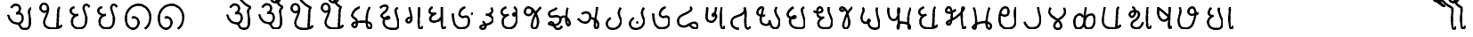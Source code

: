 SplineFontDB: 3.0
FontName: MarathiCursive
FullName: MarathiCursive
FamilyName: MarathiCursive
Weight: Medium
Copyright: Created by MihailJP with FontForge 2.0 (http://fontforge.sf.net)
UComments: "2012-5-4: Created." 
Version: 001.000
StrokeWidth: 60
ItalicAngle: 0
UnderlinePosition: -100
UnderlineWidth: 50
Ascent: 800
Descent: 200
LayerCount: 2
Layer: 0 0 "+gMyXYgAA"  1
Layer: 1 0 "+Uk2XYgAA"  0
StrokedFont: 1
XUID: [1021 494 2031268696 4926356]
OS2Version: 0
OS2_WeightWidthSlopeOnly: 0
OS2_UseTypoMetrics: 1
CreationTime: 1336059319
ModificationTime: 1336098483
OS2TypoAscent: 0
OS2TypoAOffset: 1
OS2TypoDescent: 0
OS2TypoDOffset: 1
OS2TypoLinegap: 0
OS2WinAscent: 0
OS2WinAOffset: 1
OS2WinDescent: 0
OS2WinDOffset: 1
HheadAscent: 0
HheadAOffset: 1
HheadDescent: 0
HheadDOffset: 1
OS2Vendor: 'PfEd'
Lookup: 2 0 0 "oT/auT Decomposition"  {"oT/auT Decomposition-1"  } [' RQD' ('deva' <'dflt' > ) 'psts' ('deva' <'dflt' > ) ]
Lookup: 4 0 0 "Akhand ligatures"  {"Akhand ligatures-1"  } ['akhn' ('deva' <'dflt' > ) ]
Lookup: 4 0 0 "uT ligatures"  {"uT ligatures-1"  } ['blws' ('deva' <'dflt' > ) ]
Lookup: 4 0 0 "AT ligatures"  {"AT ligatures-1"  } ['psts' ('deva' <'dflt' > ) ]
Lookup: 4 0 0 "IT ligatures"  {"IT ligatures-1"  } ['psts' ('deva' <'dflt' > ) ]
Lookup: 262 0 0 "Above-base mark2mark"  {"Above-base mark2mark-1"  } ['abvm' ('deva' <'dflt' > ) ]
Lookup: 260 0 0 "Above-base marks"  {"Above-base marks-1"  } ['abvm' ('deva' <'dflt' > ) ]
MarkAttachClasses: 1
DEI: 91125
LangName: 1033 
Encoding: Custom
UnicodeInterp: none
NameList: AGL without afii
DisplaySize: -48
AntiAlias: 1
FitToEm: 1
WinInfo: 32 16 4
BeginPrivate: 0
EndPrivate
Grid
-1000 600 m 0
 2000 600 l 0
  Named: "topline" 
EndSplineSet
TeXData: 1 0 0 346030 173015 115343 0 1048576 115343 783286 444596 497025 792723 393216 433062 380633 303038 157286 324010 404750 52429 2506097 1059062 262144
AnchorClass2: "anusvAra2"  "Above-base mark2mark-1" "eT"  "Above-base marks-1" "anusvara"  "Above-base marks-1" 
BeginChars: 166 166

StartChar: akAra
Encoding: 0 2309 0
Width: 899
VWidth: 0
Flags: W
AnchorPoint: "anusvara" 740 800 basechar 0
LayerCount: 2
Fore
SplineSet
410 147 m 25
 488.39 89.6699 422 0 611 0 c 0
 713 0 767 120 710 420 c 0
 687.903 536.296 734 585 779 600 c 9
209 600 m 17
 233 648 266.354 690 323 690 c 24
 383.389 690 443.863 660.17 449 600 c 24
 455.238 526.928 431 468 344 444 c 1
 446 459 516.256 422.998 527 342 c 24
 539.309 249.213 475.6 136.349 383 150 c 24
 242.464 170.718 170 219 120 402 c 9
EndSplineSet
EndChar

StartChar: AkAra
Encoding: 1 2310 1
Width: 843
VWidth: 0
Flags: W
AnchorPoint: "anusvara" 660 800 basechar 0
LayerCount: 2
Fore
SplineSet
324.195 522 m 17
 294.195 486 231.208 465.701 189.195 483 c 0
 138.195 504 117.746 548.565 120.195 600 c 0
 123.195 663 162.195 705 222.195 705 c 0
 290.357 705 333.195 638.162 333.195 570 c 24
 333.195 402.837 204.195 237 222.195 156 c 0
 246.412 47.0234 328.989 0 462.195 0 c 0
 612.195 0 648.195 24 723.195 93 c 9
663.848 600 m 17
 618.848 585 619.348 537 613.348 396 c 0
 608.08 272.201 602.367 166.335 595.348 19.5 c 25
EndSplineSet
EndChar

StartChar: it
Encoding: 2 2311 2
Width: 772
VWidth: 0
Flags: W
AnchorPoint: "anusvara" 700 800 basechar 0
LayerCount: 2
Fore
SplineSet
232.334 600 m 17
 154.334 588 105.889 538.372 127.334 480 c 0
 164.167 379.743 265.334 360 340.334 384 c 1
 241.334 363 140.167 310.743 164.167 160.743 c 0
 181.658 51.4216 243.75 0 361.334 0 c 0
 487.334 0 562.334 57 562.334 282 c 0
 562.334 429.3 428.935 562.287 517.334 657 c 0
 559.334 702 640.334 639 652.334 600 c 9
EndSplineSet
EndChar

StartChar: It
Encoding: 3 2312 3
Width: 772
VWidth: 0
Flags: W
AnchorPoint: "anusvara" 700 800 basechar 0
LayerCount: 2
Fore
Refer: 2 2311 N 1 0 0 1 0 0 2
EndChar

StartChar: ut
Encoding: 4 2313 4
Width: 924
VWidth: 0
Flags: W
AnchorPoint: "anusvara" 800 800 basechar 0
LayerCount: 2
Fore
SplineSet
288 309 m 17
 372 360 474 284.308 474 186 c 0
 474 75 398.926 0 321 0 c 0
 192 0 120 130.647 120 294 c 0
 120 525 273 675 465 681 c 0
 651.057 686.814 798 513 804 345 c 0
 809.253 197.906 765 84 651 0 c 9
EndSplineSet
EndChar

StartChar: Ut
Encoding: 5 2314 5
Width: 924
VWidth: 0
Flags: W
AnchorPoint: "anusvara" 800 800 basechar 0
LayerCount: 2
Fore
Refer: 4 2313 N 1 0 0 1 0 0 2
EndChar

StartChar: Rt
Encoding: 6 2315 6
Width: 1000
VWidth: 0
Flags: W
LayerCount: 2
EndChar

StartChar: et
Encoding: 7 2319 7
Width: 899
VWidth: 0
Flags: W
AnchorPoint: "anusvara" 860 800 basechar 0
LayerCount: 2
Fore
Refer: 54 2375 N 1 0 0 1 904 0 2
Refer: 0 2309 N 1 0 0 1 0 0 2
EndChar

StartChar: ait
Encoding: 8 2320 8
Width: 899
VWidth: 0
Flags: W
AnchorPoint: "anusvara" 860 800 basechar 0
LayerCount: 2
Fore
Refer: 55 2376 N 1 0 0 1 904 0 2
Refer: 0 2309 N 1 0 0 1 0 0 2
EndChar

StartChar: ot
Encoding: 9 2323 9
Width: 843
VWidth: 0
Flags: W
AnchorPoint: "anusvara" 720 800 basechar 0
LayerCount: 2
Fore
Refer: 54 2375 N 1 0 0 1 778 0 2
Refer: 1 2310 N 1 0 0 1 0 0 2
EndChar

StartChar: aut
Encoding: 10 2324 10
Width: 843
VWidth: 0
Flags: W
AnchorPoint: "anusvara" 720 800 basechar 0
LayerCount: 2
Fore
Refer: 55 2376 N 1 0 0 1 778 0 2
Refer: 1 2310 N 1 0 0 1 0 0 2
EndChar

StartChar: ka
Encoding: 11 2325 11
Width: 781
VWidth: 0
Flags: W
AnchorPoint: "anusvara" 500 800 basechar 0
AnchorPoint: "eT" 617 600 basechar 0
LayerCount: 2
Fore
SplineSet
331 600 m 17
 231.999 564 145.513 492.476 121.419 375 c 24
 105.029 295.09 235.757 291.075 251.212 210.979 c 24
 265.15 138.741 252.553 33.4893 187.315 33.4893 c 0
 147.212 33.4893 109.26 89.5254 130.315 126.489 c 0
 175.315 205.489 621.315 219.489 653.315 111.489 c 0
 673.038 44.9238 660.292 0 593.315 0 c 0
 491.315 0 507.315 467.489 615.315 600 c 9
EndSplineSet
EndChar

StartChar: kha
Encoding: 12 2326 12
Width: 760
VWidth: 0
Flags: W
AnchorPoint: "anusvara" 500 800 basechar 0
AnchorPoint: "eT" 620 601.927 basechar 0
LayerCount: 2
Fore
SplineSet
120 600 m 17
 181.806 648.704 201.611 661.408 265.806 660.704 c 0
 351.019 659.77 332.879 594.665 313.806 552.704 c 0
 283.806 486.704 121.806 417.704 172.806 345.704 c 0
 222.823 275.091 383.994 277.05 385.806 318.704 c 0
 388.806 387.704 208.806 318.704 223.806 189.704 c 0
 241.203 40.083 338.971 0 514.806 0 c 0
 712.806 0 631.806 237.704 577.806 417.704 c 0
 548.455 515.54 544.806 567.704 619.806 600 c 0
EndSplineSet
EndChar

StartChar: ga
Encoding: 13 2327 13
Width: 657
VWidth: 0
Flags: W
AnchorPoint: "anusvara" 350 800 basechar 0
AnchorPoint: "eT" 476 600 basechar 0
LayerCount: 2
Fore
SplineSet
475.486 600 m 17
 469.486 351.704 448.486 0 491.681 0 c 0
 550.486 0 562.486 33.7041 577.486 69.7041 c 0
197.681 600 m 17
 247.486 414.704 265.486 327.704 253.486 243.704 c 0
 246.59 195.43 196.522 160.44 149.681 174 c 24
 111.017 185.192 112.862 246.516 139.486 276.704 c 24
 169.147 310.337 229.486 324.704 253.486 291.704 c 0
EndSplineSet
EndChar

StartChar: gha
Encoding: 14 2328 14
Width: 654
VWidth: 0
Flags: W
AnchorPoint: "anusvara" 350 800 basechar 0
AnchorPoint: "eT" 472 600 basechar 0
LayerCount: 2
Fore
SplineSet
472 600 m 17
 468.701 343.547 450.701 0 502 0 c 0
 540.701 0 550.701 17.5469 574.702 45.5469 c 9
208.298 600 m 17
 148 571.547 120 535.547 120 483.547 c 0
 120.001 407.892 228 407.547 304.298 423 c 1
 228 407.547 136.517 347.769 142 257.547 c 24
 146.399 185.161 240.636 180.153 318 197.547 c 0
 382.701 212.094 422.701 263.547 466 321 c 9
EndSplineSet
EndChar

StartChar: Ga
Encoding: 15 2329 15
Width: 780
VWidth: 0
Flags: W
AnchorPoint: "eT" 468 600 basechar 0
AnchorPoint: "anusvara" 400 800 basechar 0
LayerCount: 2
Fore
Refer: 59 2306 N 1 0 0 1 762 -381 2
Refer: 23 2337 N 1 0 0 1 0 0 2
EndChar

StartChar: ca
Encoding: 16 2330 16
Width: 598
VWidth: 0
Flags: W
AnchorPoint: "anusvara" 400 800 basechar 0
AnchorPoint: "eT" 427 600 basechar 0
LayerCount: 2
Fore
SplineSet
427.321 600 m 17
 447.321 578 478.038 515.662 450.038 477.662 c 0
 405.946 417.822 342.081 403.324 284.038 405.662 c 1
 408.038 397.662 495.032 318 476.038 251.662 c 0
 426.771 79.5908 116.037 139.662 120.038 53.6621 c 0
 120.879 35.5713 146.037 0 178.038 0 c 0
 286.037 0 317.321 110 193.321 210 c 9
EndSplineSet
EndChar

StartChar: cha
Encoding: 17 2331 17
Width: 672
VWidth: 0
Flags: W
AnchorPoint: "anusvara" 400 800 basechar 0
AnchorPoint: "eT" 471 600 basechar 0
LayerCount: 2
Fore
SplineSet
253.117 600 m 17
 167.118 565.983 106.521 514.087 122.588 447 c 0
 139.117 377.983 199.117 331.983 321.117 389.983 c 1
 181.118 333.982 139.117 281.983 157.117 139.983 c 0
 172.84 15.9473 277.117 0 339.117 0 c 0
 441.118 0 520.071 89.0166 545.117 207.983 c 0
 585.118 397.982 459.118 467.982 444.588 401 c 0
 429.496 331.424 531.256 344.294 543.117 453.983 c 0
 551.118 527.966 507.118 585.982 471.117 600 c 9
EndSplineSet
EndChar

StartChar: ja
Encoding: 18 2332 18
Width: 663
VWidth: 0
Flags: W
AnchorPoint: "anusvara" 440 800 basechar 0
AnchorPoint: "eT" 543 600 basechar 0
LayerCount: 2
Fore
SplineSet
261.655 576.437 m 17
 373.827 502 261.827 350 159.827 386 c 0
 44.9216 426.555 95.8272 600 190.08 600 c 0
 325.654 600 451.662 357.01 461.655 220.437 c 0
 467.654 138.437 443.654 0 355.655 0 c 0
 315.654 0 278.282 40.3291 287.655 108.437 c 0
 317.654 326.437 451.654 536.437 543.654 600 c 9
EndSplineSet
EndChar

StartChar: jha
Encoding: 19 2333 19
Width: 833
VWidth: 0
Flags: W
AnchorPoint: "anusvara" 550 800 basechar 0
AnchorPoint: "eT" 649 600 basechar 0
LayerCount: 2
Fore
SplineSet
442.116 303 m 17
 472.927 333.865 502.578 355.832 559.927 354 c 0
 626.737 351.865 790.229 133.585 671.737 102.865 c 0
 590.737 81.8652 599.737 444.865 649.927 600 c 13
340.927 600 m 17
 280.927 513.865 112.927 540.865 130.927 408.865 c 0
 151.476 258.175 375.024 451.367 442.116 303 c 0
 472.927 234.865 403.062 119.813 289.927 108.865 c 0
 196.927 99.8652 70.6602 133.306 139.927 174.865 c 0
 289.927 264.865 239.737 0 361.927 0 c 0
 422.327 0 464.737 21.8652 491.737 81.8652 c 9
EndSplineSet
EndChar

StartChar: Ja
Encoding: 20 2334 20
Width: 808
VWidth: 0
Flags: W
AnchorPoint: "anusvara" 550 800 basechar 0
AnchorPoint: "eT" 651 600 basechar 0
LayerCount: 2
Fore
SplineSet
460 293.28 m 17
 534 291.281 671.252 229.28 687.252 119.28 c 0
 694.831 67.1729 665.252 0 624 0 c 0
 532.22 0 648.22 452 651 600 c 13
226 409.28 m 17
 270 463.281 414.956 471.341 447.748 391 c 24
 486.112 297.008 428.927 168.317 327.748 160 c 0
 246 153.281 161.253 212.562 120 277.28 c 9
EndSplineSet
EndChar

StartChar: Ta
Encoding: 21 2335 21
Width: 639
VWidth: 0
Flags: W
AnchorPoint: "anusvara" 480 800 basechar 0
AnchorPoint: "eT" 510 600 basechar 0
LayerCount: 2
Fore
SplineSet
510.662 600 m 17
 470.663 548.996 456.906 514.081 456.615 453 c 24
 456.071 338.865 551.945 270.576 508.589 164.996 c 24
 465.686 60.5186 394.59 0 270.59 0 c 0
 134.76 0 36.5898 180.996 222.59 312.996 c 0
EndSplineSet
EndChar

StartChar: Tha
Encoding: 22 2336 22
Width: 639
VWidth: 0
Flags: W
AnchorPoint: "eT" 510 600 basechar 0
AnchorPoint: "anusvara" 480 800 basechar 0
LayerCount: 2
Fore
Refer: 59 2306 N 1 0 0 1 426 -612 2
Refer: 21 2335 N 1 0 0 1 0 0 2
EndChar

StartChar: Da
Encoding: 23 2337 23
Width: 693
VWidth: 0
Flags: W
AnchorPoint: "anusvara" 400 800 basechar 0
AnchorPoint: "eT" 468 600 basechar 0
LayerCount: 2
Fore
SplineSet
468 600 m 17
 366 570 293 470 309 390 c 0
 317.385 348.075 367.029 300.499 439 324 c 0
 537 356 573 314 573 198 c 0
 573 67.2139 505.115 0 352.885 0 c 0
 161.115 0 130 210 120 420 c 0
EndSplineSet
EndChar

StartChar: Dha
Encoding: 24 2338 24
Width: 790
VWidth: 0
Flags: W
AnchorPoint: "anusvara" 450 800 basechar 0
AnchorPoint: "eT" 459 600 basechar 0
LayerCount: 2
Fore
SplineSet
459 600 m 21
 485.821 585.602 516 540.602 465 501.602 c 0
 287.16 365.609 120 381.602 120 204.602 c 0
 120 95.1797 184.657 59.7812 267 51.6016 c 24
 392.935 39.0918 429.835 155.512 573 159.602 c 0
 678.001 162.602 714.001 0 603 0 c 0
 519.001 0 474 63.6016 438 108.602 c 9
EndSplineSet
EndChar

StartChar: Na
Encoding: 25 2339 25
Width: 707
VWidth: 0
Flags: W
AnchorPoint: "anusvara" 500 800 basechar 0
AnchorPoint: "eT" 536.148 600 basechar 0
LayerCount: 2
Fore
SplineSet
535.931 600 m 17
 517.931 440.825 492.931 0 567.931 0 c 0
 605.931 0 617.931 34.8252 627.931 72.8252 c 9
132.712 600 m 17
 159.657 476 31.6572 190 253.539 190 c 0
 308.755 190 387.154 278.08 391.539 338 c 0
 397.539 420 293.31 428.167 293.539 408 c 0
 295.539 232 383.539 482 380.713 600 c 9
EndSplineSet
EndChar

StartChar: ta
Encoding: 26 2340 26
Width: 730
VWidth: 0
Flags: W
AnchorPoint: "anusvara" 500 800 basechar 0
AnchorPoint: "eT" 485 600 basechar 0
LayerCount: 2
Fore
SplineSet
325.692 0 m 17
 170.251 0 99.2715 110.579 125.252 225.272 c 24
 156.151 361.68 294.849 332.844 422.252 426.272 c 0
 512.251 492.272 503.251 537.272 484.692 600 c 5
 557.251 531.272 446.251 0 574.692 0 c 0
 602.251 0 635.251 33.2725 650.252 66.2725 c 9
EndSplineSet
EndChar

StartChar: tha
Encoding: 27 2341 27
Width: 861
VWidth: 0
Flags: W
AnchorPoint: "anusvara" 550 800 basechar 0
AnchorPoint: "eT" 660 600 basechar 0
LayerCount: 2
Fore
SplineSet
336.212 370.218 m 17
 213.001 332.435 120 377.435 120 449.436 c 0
 120 507.03 177.001 600 246.212 600 c 0
 351.001 600 182.943 354.181 217.606 202.782 c 24
 233.211 134.63 289.395 96 361.606 96 c 0
 430.104 96 475.606 132 462.212 223.218 c 1
 486.213 136.217 510.212 0 612.424 0 c 0
 705.212 0 741.212 85.0469 741.212 190.218 c 0
 741.212 289.217 650.336 355.088 627.424 471 c 24
 617.358 521.924 633.213 559.218 660.212 600 c 9
EndSplineSet
EndChar

StartChar: da
Encoding: 28 2342 28
Width: 722
VWidth: 0
Flags: W
AnchorPoint: "anusvara" 400 800 basechar 0
AnchorPoint: "eT" 581.966 601.927 basechar 0
LayerCount: 2
Fore
SplineSet
284.429 600 m 0
 172.429 533.927 83.7725 417.704 134.772 345.704 c 0
 184.789 275.091 345.96 277.05 347.772 318.704 c 0
 350.772 387.704 170.772 318.704 185.772 189.704 c 0
 203.169 40.083 300.938 0 476.772 0 c 0
 674.772 0 593.772 237.704 539.772 417.704 c 0
 510.421 515.54 506.772 567.704 581.772 600 c 0
EndSplineSet
EndChar

StartChar: dha
Encoding: 29 2343 29
Width: 755
VWidth: 0
Flags: W
AnchorPoint: "anusvara" 500 800 basechar 0
AnchorPoint: "eT" 540 600 basechar 0
LayerCount: 2
Fore
SplineSet
120 488.129 m 17
 151.413 456.33 268.346 422.414 340 470.129 c 24
 385.412 500.368 358.771 600 288 600 c 0
 216 600 200.8 450.491 238 364.129 c 24
 266.02 299.081 340 290.128 412 312.129 c 1
 316 286.128 233.538 203.923 254 104.129 c 24
 273.209 10.4473 367.413 0 476 0 c 0
 596.522 0 624.869 68.5312 634 154.129 c 24
 652.849 330.839 512 390.129 540 600 c 13
EndSplineSet
EndChar

StartChar: na
Encoding: 30 2344 30
Width: 585
VWidth: 0
Flags: W
AnchorPoint: "anusvara" 350 800 basechar 0
AnchorPoint: "eT" 465 600 basechar 0
LayerCount: 2
Fore
SplineSet
233.787 576.437 m 17
 239.189 522 185.189 488 149.959 504 c 0
 109.037 522.585 107.189 600 162.212 600 c 0
 297.786 600 335.189 388 369.189 234 c 0
 386.915 153.714 365.188 0 277.189 0 c 0
 237.188 0 199.816 40.3291 209.189 108.437 c 0
 239.188 326.437 373.188 536.437 465.188 600 c 9
EndSplineSet
EndChar

StartChar: pa
Encoding: 31 2346 31
Width: 738
VWidth: 0
Flags: W
AnchorPoint: "anusvara" 400 800 basechar 0
AnchorPoint: "eT" 554 600 basechar 0
LayerCount: 2
Fore
SplineSet
156 600 m 17
 170 580.936 176.737 558.968 176 530.936 c 0
 174 454.936 120 420.937 120 302.936 c 0
 120 229.599 166.377 166.936 238 166.936 c 0
 307.463 166.936 385.259 219.456 339.463 258.936 c 0
 281.463 308.936 276 0 484 0 c 0
 778 0 489.463 392.936 554 600 c 9
EndSplineSet
EndChar

StartChar: pha
Encoding: 32 2347 32
Width: 879
VWidth: 0
Flags: W
AnchorPoint: "anusvara" 500 800 basechar 0
AnchorPoint: "eT" 759 600 basechar 0
LayerCount: 2
Fore
SplineSet
129.724 600 m 17
 101.724 508.936 129.988 256.35 269.977 252.936 c 0
 433.977 248.936 429.977 600 411.977 600 c 0
 375.977 600 442.977 0 399.977 0 c 0
 372.977 0 375.977 183 474.724 183 c 0
 799.729 183 733.724 0 711.724 0 c 0
 659.724 0 660.173 495 759.173 600 c 13
EndSplineSet
EndChar

StartChar: ba
Encoding: 33 2348 33
Width: 756
VWidth: 0
Flags: W
AnchorPoint: "anusvara" 400 800 basechar 0
AnchorPoint: "eT" 577 600 basechar 0
LayerCount: 2
Fore
SplineSet
636.847 93 m 17
 561.847 24 525.847 0 375.847 0 c 0
 313.847 0 172.84 15.9473 157.117 139.983 c 0
 139.117 281.983 181.118 333.982 321.117 389.983 c 1
 199.117 331.983 139.117 377.983 122.588 447 c 0
 106.521 514.087 167.118 565.983 253.117 600 c 9
577.5 600 m 17
 532.5 585 533 537 527 396 c 0
 521.731 272.201 516.019 166.335 509 19.5 c 25
EndSplineSet
EndChar

StartChar: bha
Encoding: 34 2349 34
Width: 750
VWidth: 0
Flags: W
AnchorPoint: "anusvara" 420 800 basechar 0
AnchorPoint: "eT" 589 600 basechar 0
LayerCount: 2
Fore
SplineSet
390.263 528 m 17
 336.263 488 242.629 416.018 150.263 450 c 24
 93.0166 471.062 122.126 600 194.562 600 c 0
 289.837 600 300.604 332.584 244.562 152 c 0
 226.562 94 163.222 97.0596 142.562 130 c 0
 121.771 163.148 165.208 203.354 226.562 222 c 0
 430.562 284 714.562 600 588.562 600 c 0
 534.562 600 553.837 0 604.837 0 c 0
 644.562 0 662.562 32 670.562 56 c 9
EndSplineSet
EndChar

StartChar: ma
Encoding: 35 2350 35
Width: 752
VWidth: 0
Flags: W
AnchorPoint: "anusvara" 400 800 basechar 0
AnchorPoint: "eT" 589 600 basechar 0
LayerCount: 2
Fore
SplineSet
142.585 600 m 17
 195.657 510.141 256.585 0 172.585 0 c 0
 38.9277 0 169.585 186.141 456.657 186.141 c 0
 672.657 186.141 660.657 0 574.585 0 c 0
 438.657 0 535.585 525.141 588.657 600 c 13
EndSplineSet
EndChar

StartChar: ya
Encoding: 36 2351 36
Width: 703
VWidth: 0
Flags: W
AnchorPoint: "anusvara" 400 800 basechar 0
AnchorPoint: "eT" 583 600 basechar 0
LayerCount: 2
Fore
SplineSet
139.422 424.897 m 17
 193.421 338.897 338.445 350.13 361.422 426 c 0
 390.16 520.897 358.68 600 279.422 600 c 0
 141.421 600 107.609 367.269 123.683 201 c 24
 134.692 87.1035 221.421 0 337.422 0 c 0
 621.421 0 567.421 222.898 553.421 340.897 c 0
 541.158 444.26 553.42 570.897 583.421 600 c 13
EndSplineSet
EndChar

StartChar: ra
Encoding: 37 2352 37
Width: 689
VWidth: 0
Flags: W
AnchorPoint: "anusvara" 500 800 basechar 0
AnchorPoint: "eT" 507 600 basechar 0
LayerCount: 2
Fore
SplineSet
507 600 m 29
 525.72 420.99 600.813 278.941 555 141 c 0
 520.465 37.0166 444.813 0 312 0 c 0
 210.945 0 164.813 100.941 120 174 c 0
EndSplineSet
EndChar

StartChar: la
Encoding: 38 2354 38
Width: 685
VWidth: 0
Flags: W
AnchorPoint: "anusvara" 400 800 basechar 0
AnchorPoint: "eT" 537 600 basechar 0
LayerCount: 2
Fore
SplineSet
163.3 600 m 17
 124.798 557.812 102.212 486.27 137.802 429 c 24
 224.36 289.715 372.102 289.804 446.798 143.812 c 24
 476.888 85.002 450.798 0 357.3 0 c 0
 270.428 0 247.04 80.2686 272.798 137.812 c 24
 336.588 280.321 471.357 292.236 548.798 427.812 c 24
 582.186 486.265 556.798 545.812 536.798 600 c 9
EndSplineSet
EndChar

StartChar: va
Encoding: 39 2357 39
Width: 746
VWidth: 0
Flags: W
AnchorPoint: "anusvara" 400 800 basechar 0
AnchorPoint: "eT" 567 600 basechar 0
LayerCount: 2
Fore
SplineSet
174.936 600 m 17
 135.936 457.5 107.533 237 125.533 156 c 0
 149.75 47.0234 232.327 0 365.533 0 c 0
 515.533 0 551.533 24 626.533 93 c 9
567.186 600 m 21
 522.186 585 522.686 537 516.686 396 c 0
 511.418 272.201 505.705 166.335 498.686 19.5 c 25
EndSplineSet
EndChar

StartChar: za
Encoding: 40 2358 40
Width: 797
VWidth: 0
Flags: W
AnchorPoint: "anusvara" 400 800 basechar 0
AnchorPoint: "eT" 625 600 basechar 0
LayerCount: 2
Fore
SplineSet
625.216 600 m 21
 607.216 440.825 582.216 0 657.216 0 c 4
 695.216 0 707.216 34.8252 717.216 72.8252 c 13
194.423 600 m 17
 304.423 564 304.423 380 199.216 328 c 0
 154.964 306.128 91.2158 380 133.216 436 c 0
 192.368 514.869 389.086 504.467 384.216 406 c 0
 374.423 208 193.426 251.496 175.216 112 c 24
 165.521 37.7334 235.216 0 331.216 0 c 0
 423.601 0 457.216 88 498.216 168 c 9
EndSplineSet
EndChar

StartChar: Sa
Encoding: 41 2359 41
Width: 575
VWidth: 0
Flags: W
AnchorPoint: "anusvara" 350 800 basechar 0
AnchorPoint: "eT" 444 600 basechar 0
LayerCount: 2
Fore
SplineSet
159.091 558 m 25
 407.437 346.713 l 25
444.091 600 m 25
 445.396 366 399.438 0 447.437 0 c 0
 479.438 0 483.438 30.7129 495.437 62.7129 c 9
126.091 600 m 25
 132.075 497.318 100.346 431.004 141.437 336.713 c 24
 171.679 267.316 217.914 210.827 293.437 216 c 24
 370.669 221.29 409.438 300.713 433.437 356.713 c 9
EndSplineSet
EndChar

StartChar: sa
Encoding: 42 2360 42
Width: 817
VWidth: 0
Flags: W
AnchorPoint: "anusvara" 450 800 basechar 0
AnchorPoint: "eT" 491 600 basechar 0
LayerCount: 2
Fore
SplineSet
151.704 600 m 17
 220.704 440.356 94.7041 341.356 124.704 182.356 c 0
 143.08 84.9629 160.704 0 301.704 0 c 0
 473.69 0 532.704 104.356 586.704 366 c 0
 606.643 462.605 586.704 600 490.704 600 c 4
 412.704 600 372.779 476.487 409.704 431.356 c 0
 463.704 365.356 481.704 377.356 697.704 438 c 9
EndSplineSet
EndChar

StartChar: ha
Encoding: 43 2361 43
Width: 644
VWidth: 0
Flags: W
AnchorPoint: "anusvara" 350 800 basechar 0
AnchorPoint: "eT" 428.38 600 basechar 0
LayerCount: 2
Fore
SplineSet
212.212 600 m 0
 163.487 550 127.118 498.255 146.808 430 c 24
 161.887 377.728 204.251 355.999 276.251 378 c 1
 180.251 351.999 100.426 258.189 124.251 156 c 24
 149.608 47.2393 226.251 0 364.38 0 c 0
 484.901 0 513.249 68.5312 522.38 154.129 c 24
 541.229 330.839 400.38 390.129 428.38 600 c 9
EndSplineSet
EndChar

StartChar: La
Encoding: 44 2355 44
Width: 808
VWidth: 0
Flags: W
AnchorPoint: "anusvara" 420 800 basechar 0
AnchorPoint: "eT" 446 600 basechar 0
LayerCount: 2
Fore
SplineSet
363.383 323.999 m 17
 330.384 377.999 323.385 398.999 268.737 398.999 c 0
 58.5811 398.999 106.581 0 197.176 0 c 0
 516.845 0 288.384 399 612.383 399 c 0
 721.581 399 730.581 0 520.737 0 c 0
 361.738 0 409.43 170.997 406.581 282 c 0
 403.425 405 421.581 507 445.581 600 c 13
EndSplineSet
EndChar

StartChar: kSa
Encoding: 45 -1 45
Width: 779
VWidth: 0
Flags: W
AnchorPoint: "anusvara" 500 800 basechar 0
AnchorPoint: "eT" 620 600 basechar 0
LayerCount: 2
Fore
SplineSet
391.926 491.363 m 17
 595.926 170.363 645.852 600 621.852 600 c 4
 579.852 600 585.852 0 648.852 0 c 0
 673.197 0 687.852 0 699.852 36 c 9
286.926 431.363 m 17
 145.926 533.363 187.926 689.363 280.926 695.363 c 0
 412.788 703.871 442.926 560.363 391.926 491.363 c 0
 314.24 386.26 186.852 456 126.852 264 c 0
 99.1406 175.326 158.551 77.1758 249.852 60 c 24
 338.925 43.2441 388.282 126.46 429.852 207 c 24
 446.417 239.096 344.515 282.094 345.852 246 c 0
 348.852 165 390.852 84 504.852 0 c 9
EndSplineSet
LCarets2: 2 0 0 
Ligature2: "Akhand ligatures-1" ka virAma Sa
EndChar

StartChar: jJa
Encoding: 46 -1 46
Width: 1000
VWidth: 0
Flags: W
LayerCount: 2
LCarets2: 2 0 0 
Ligature2: "Akhand ligatures-1" ja virAma Ja
EndChar

StartChar: AT
Encoding: 47 2366 47
Width: 260
VWidth: 0
Flags: W
AnchorPoint: "eT" 88.709 600 basechar 0
AnchorPoint: "anusvara" 103.709 800 basechar 0
LayerCount: 2
Fore
SplineSet
88.9248 600 m 17
 70.9248 440.825 45.9248 0 120.925 0 c 0
 158.925 0 170.925 34.8252 180.925 72.8252 c 9
EndSplineSet
EndChar

StartChar: iT
Encoding: 48 2367 48
Width: 1000
VWidth: 0
Flags: W
LayerCount: 2
EndChar

StartChar: IT
Encoding: 49 2368 49
Width: 1000
VWidth: 0
Flags: W
LayerCount: 2
EndChar

StartChar: uT
Encoding: 50 2369 50
Width: 1000
VWidth: 0
Flags: W
LayerCount: 2
EndChar

StartChar: UT
Encoding: 51 2370 51
Width: 1000
VWidth: 0
Flags: W
LayerCount: 2
EndChar

StartChar: RT
Encoding: 52 2371 52
Width: 1000
VWidth: 0
Flags: W
LayerCount: 2
EndChar

StartChar: RRT
Encoding: 53 2372 53
Width: 1000
VWidth: 0
Flags: W
LayerCount: 2
EndChar

StartChar: eT
Encoding: 54 2375 54
Width: 0
VWidth: 0
Flags: W
AnchorPoint: "anusvAra2" -10 800 basemark 0
AnchorPoint: "eT" -100 600 mark 0
LayerCount: 2
Fore
SplineSet
-450 900 m 17
 -404 814 -261 645 -100 600 c 9
EndSplineSet
EndChar

StartChar: aiT
Encoding: 55 2376 55
Width: 0
VWidth: 0
Flags: W
AnchorPoint: "anusvAra2" -10 800 basemark 0
AnchorPoint: "eT" -100 600 mark 0
LayerCount: 2
Fore
SplineSet
-450 900.8 m 17
 -464 830.6 -433.745 763.951 -368 747.8 c 0
 -270.304 723.8 -201.305 795.8 -204.305 837.8 c 0
 -206.224 864.667 -216.305 879.8 -255.305 879.8 c 0
 -358.774 879.8 -287 657.8 -100 600 c 9
EndSplineSet
EndChar

StartChar: oT
Encoding: 56 2379 56
Width: 260
VWidth: 0
Flags: W
LayerCount: 2
Fore
Refer: 54 2375 S 1 0 0 1 190 0 2
Refer: 47 2366 N 1 0 0 1 0 0 2
MultipleSubs2: "oT/auT Decomposition-1" AT eT
EndChar

StartChar: auT
Encoding: 57 2380 57
Width: 260
VWidth: 0
Flags: W
LayerCount: 2
Fore
Refer: 55 2376 N 1 0 0 1 190 0 2
Refer: 47 2366 N 1 0 0 1 0 0 2
MultipleSubs2: "oT/auT Decomposition-1" AT aiT
EndChar

StartChar: virAma
Encoding: 58 2381 58
Width: 1000
VWidth: 0
Flags: W
LayerCount: 2
EndChar

StartChar: anusvAra
Encoding: 59 2306 59
Width: 0
VWidth: 0
Flags: W
AnchorPoint: "anusvAra2" -100 800 mark 0
AnchorPoint: "anusvara" -100 800 mark 0
LayerCount: 2
Fore
SplineSet
-81 813.5 m 25
 -123 783.5 l 25
EndSplineSet
EndChar

StartChar: visarga
Encoding: 60 2307 60
Width: 1000
VWidth: 0
Flags: W
LayerCount: 2
EndChar

StartChar: kA
Encoding: 61 -1 61
Width: 881
VWidth: 0
Flags: W
AnchorPoint: "anusvara" 600 800 basechar 0
AnchorPoint: "eT" 717 600 basechar 0
LayerCount: 2
Fore
SplineSet
331 600 m 17
 231.999 564 145.513 492.475 121.419 375 c 24
 105.029 295.09 235.757 291.075 251.212 210.979 c 24
 265.15 138.741 252.553 33.4893 187.315 33.4893 c 0
 147.212 33.4893 109.26 89.5254 130.315 126.489 c 0
 149.375 159.949 254.171 206 376 206 c 0
 532 206 463.349 15.6622 442 46 c 4
 252 316 726 196 753.315 111.489 c 4
 774.667 45.4285 760.292 0 693.315 0 c 4
 591.315 0 607.315 467.489 715.315 600 c 13
EndSplineSet
LCarets2: 1 0 
Ligature2: "AT ligatures-1" ka AT
EndChar

StartChar: khA
Encoding: 62 -1 62
Width: 960
VWidth: 0
Flags: W
AnchorPoint: "anusvara" 700 800 basechar 0
AnchorPoint: "eT" 820 601.927 basechar 0
LayerCount: 2
Fore
SplineSet
120 600 m 17
 181.806 648.704 201.611 661.408 265.806 660.704 c 0
 351.019 659.77 332.879 594.665 313.806 552.704 c 0
 283.806 486.704 121.806 417.704 172.806 345.704 c 0
 222.823 275.091 383.994 277.05 385.806 318.704 c 0
 388.806 387.704 208.806 318.704 223.806 189.704 c 0
 241.203 40.083 302.462 0 431.463 0 c 0
 502.39 0 490.639 174.575 542.463 222 c 0
 577.984 254.507 809.462 249 830.463 144 c 0
 841.185 90.3892 862 0 760 0 c 0
 651.973 0 716.756 363.192 722.463 402 c 0
 737.462 504 744.806 567.704 819.806 600 c 0
EndSplineSet
LCarets2: 1 0 
Ligature2: "AT ligatures-1" kha AT
EndChar

StartChar: gA
Encoding: 63 -1 63
Width: 917
VWidth: 0
Flags: W
AnchorPoint: "anusvara" 760.709 800 basechar 0
AnchorPoint: "eT" 745.709 600 basechar 0
LayerCount: 2
Fore
Refer: 47 2366 N 1 0 0 1 657 0 2
Refer: 13 2327 N 1 0 0 1 0 0 2
LCarets2: 1 0 
Ligature2: "AT ligatures-1" ga AT
EndChar

StartChar: ghA
Encoding: 64 -1 64
Width: 914
VWidth: 0
Flags: W
AnchorPoint: "eT" 742.709 600 basechar 0
AnchorPoint: "anusvara" 757.709 800 basechar 0
LayerCount: 2
Fore
Refer: 47 2366 N 1 0 0 1 654 0 2
Refer: 14 2328 N 1 0 0 1 0 0 2
LCarets2: 1 0 
Ligature2: "AT ligatures-1" gha AT
EndChar

StartChar: GA
Encoding: 65 -1 65
Width: 1040
VWidth: 0
Flags: W
AnchorPoint: "eT" 868.709 600 basechar 0
AnchorPoint: "anusvara" 883.709 800 basechar 0
LayerCount: 2
Fore
Refer: 47 2366 N 1 0 0 1 780 0 2
Refer: 15 2329 N 1 0 0 1 0 0 2
LCarets2: 1 0 
Ligature2: "AT ligatures-1" Ga AT
EndChar

StartChar: cA
Encoding: 66 -1 66
Width: 803
VWidth: 0
Flags: W
AnchorPoint: "anusvara" 400 800 basechar 0
AnchorPoint: "eT" 491 600 basechar 0
LayerCount: 2
Fore
SplineSet
193.321 210 m 17
 317.321 110 286.037 0 178.038 0 c 0
 146.037 0 120.879 35.5713 120.038 53.6621 c 0
 116.037 139.662 426.771 79.5908 476.038 251.662 c 0
 495.032 318 408.038 397.662 284.038 405.662 c 1
 342.081 403.324 405.946 417.822 450.038 477.662 c 0
 478.038 515.662 416 600 492 600 c 4
 752 600 704 188 598 0 c 4
EndSplineSet
LCarets2: 1 0 
Ligature2: "AT ligatures-1" ca AT
EndChar

StartChar: chA
Encoding: 67 -1 67
Width: 932
VWidth: 0
Flags: W
AnchorPoint: "eT" 760.709 600 basechar 0
AnchorPoint: "anusvara" 775.709 800 basechar 0
LayerCount: 2
Fore
Refer: 47 2366 N 1 0 0 1 672 0 2
Refer: 17 2331 N 1 0 0 1 0 0 2
LCarets2: 1 0 
Ligature2: "AT ligatures-1" cha AT
EndChar

StartChar: jA
Encoding: 68 -1 68
Width: 823
VWidth: 0
Flags: W
AnchorPoint: "anusvara" 470.945 800 basechar 0
AnchorPoint: "eT" 659.945 600 basechar 0
LayerCount: 2
Fore
SplineSet
317.015 444 m 1
 291.241 398.925 235.927 367.418 183.277 386 c 0
 68.3711 426.555 129.241 600 213.53 600 c 0
 417.191 600 327.53 0 243.53 0 c 0
 181.191 0 240.53 186.141 527.603 186.141 c 0
 743.603 186.141 731.603 0 645.53 0 c 0
 509.603 0 606.53 525.141 659.603 600 c 9
EndSplineSet
LCarets2: 1 0 
Ligature2: "AT ligatures-1" ja AT
EndChar

StartChar: jhA
Encoding: 69 -1 69
Width: 1033
VWidth: 0
Flags: W
AnchorPoint: "anusvara" 750 800 basechar 0
AnchorPoint: "eT" 849 600 basechar 0
LayerCount: 2
Fore
SplineSet
442.116 303 m 17
 450.762 311.661 474.636 322.03 506.828 326.553 c 0
 680.828 351 701.987 131.469 662.828 144 c 0
 512.828 192 665.828 354 759.927 354 c 0
 826.771 354 990.229 133.585 871.737 102.865 c 0
 790.737 81.8652 799.737 444.865 849.927 600 c 9
340.927 600 m 17
 280.927 513.865 112.927 540.865 130.927 408.865 c 0
 151.476 258.175 375.024 451.367 442.116 303 c 0
 472.927 234.865 403.062 119.813 289.927 108.865 c 0
 196.927 99.8652 70.6602 133.306 139.927 174.865 c 0
 289.927 264.865 239.737 0 361.927 0 c 0
 422.327 0 464.737 21.8652 491.737 81.8652 c 9
EndSplineSet
LCarets2: 1 0 
Ligature2: "AT ligatures-1" jha AT
EndChar

StartChar: JA
Encoding: 70 -1 70
Width: 1008
VWidth: 0
Flags: W
AnchorPoint: "anusvara" 750 800 basechar 0
AnchorPoint: "eT" 851 600 basechar 0
LayerCount: 2
Fore
SplineSet
460 293.28 m 17
 475.844 292.852 503.902 290.474 538 283.862 c 0
 692 254 655.488 49.5381 584 60 c 0
 502 72 606 274 758 224.814 c 0
 828.357 202.047 881.054 161.894 887.252 119.28 c 0
 894.831 67.1729 865.252 0 824 0 c 0
 732.22 0 848.22 452 851 600 c 9
226 409.28 m 17
 270 463.281 414.956 471.341 447.748 391 c 24
 486.112 297.008 428.927 168.317 327.748 160 c 0
 246 153.281 161.253 212.562 120 277.28 c 9
EndSplineSet
LCarets2: 1 0 
Ligature2: "AT ligatures-1" Ja AT
EndChar

StartChar: TA
Encoding: 71 -1 71
Width: 839
VWidth: 0
Flags: W
AnchorPoint: "anusvara" 680 800 basechar 0
AnchorPoint: "eT" 710 600 basechar 0
LayerCount: 2
Fore
SplineSet
710.662 600 m 17
 670.663 548.996 665.248 535.148 650 476 c 0
 621.385 365 518 0 654 0 c 0
 696.173 0 728 192 622 192 c 0
 511.982 192 491.239 173.662 466 134 c 0
 410 46 330.583 -1.90735e-06 270.59 0 c 0
 134.76 0 36.5898 180.996 222.59 312.996 c 0
EndSplineSet
LCarets2: 1 0 
Ligature2: "AT ligatures-1" Ta AT
EndChar

StartChar: ThA
Encoding: 72 -1 72
Width: 839
VWidth: 0
Flags: W
AnchorPoint: "eT" 710 600 basechar 0
AnchorPoint: "anusvara" 680 800 basechar 0
LayerCount: 2
Fore
Refer: 59 2306 N 1 0 0 1 426 -612 2
Refer: 71 -1 N 1 0 0 1 0 0 2
LCarets2: 1 0 
Ligature2: "AT ligatures-1" Tha AT
EndChar

StartChar: DA
Encoding: 73 -1 73
Width: 953
VWidth: 0
Flags: W
AnchorPoint: "eT" 781.709 600 basechar 0
AnchorPoint: "anusvara" 796.709 800 basechar 0
LayerCount: 2
Fore
Refer: 47 2366 N 1 0 0 1 693 0 2
Refer: 23 2337 N 1 0 0 1 0 0 2
LCarets2: 1 0 
Ligature2: "AT ligatures-1" Da AT
EndChar

StartChar: DhA
Encoding: 74 -1 74
Width: 1050
VWidth: 0
Flags: W
AnchorPoint: "eT" 878.709 600 basechar 0
AnchorPoint: "anusvara" 893.709 800 basechar 0
LayerCount: 2
Fore
Refer: 47 2366 N 1 0 0 1 790 0 2
Refer: 24 2338 N 1 0 0 1 0 0 2
LCarets2: 1 0 
Ligature2: "AT ligatures-1" Dha AT
EndChar

StartChar: NA
Encoding: 75 -1 75
Width: 967
VWidth: 0
Flags: W
AnchorPoint: "eT" 795.709 600 basechar 0
AnchorPoint: "anusvara" 810.709 800 basechar 0
LayerCount: 2
Fore
Refer: 47 2366 N 1 0 0 1 707 0 2
Refer: 25 2339 N 1 0 0 1 0 0 2
LCarets2: 1 0 
Ligature2: "AT ligatures-1" Na AT
EndChar

StartChar: tA
Encoding: 76 -1 76
Width: 990
VWidth: 0
Flags: W
AnchorPoint: "eT" 818.709 600 basechar 0
AnchorPoint: "anusvara" 833.709 800 basechar 0
LayerCount: 2
Fore
Refer: 47 2366 N 1 0 0 1 730 0 2
Refer: 26 2340 N 1 0 0 1 0 0 2
LCarets2: 1 0 
Ligature2: "AT ligatures-1" ta AT
EndChar

StartChar: thA
Encoding: 77 -1 77
Width: 968
VWidth: 0
Flags: W
AnchorPoint: "anusvara" 811.709 800 basechar 0
AnchorPoint: "eT" 796.709 600 basechar 0
LayerCount: 2
Fore
SplineSet
580.925 600 m 17
 562.925 440.825 537.925 0 612.925 0 c 0
 650.925 0 662.925 34.8252 672.925 72.8252 c 9
796.925 600 m 21
 778.925 440.825 753.925 0 828.925 0 c 4
 866.925 0 878.925 34.8252 888.925 72.8252 c 13
263 384 m 17
 131 399 122 600 245 600 c 0
 341 600 355.644 524.815 335 465 c 24
 298.021 357.856 221 306 128 261 c 1
 197 216 257.19 145.825 356 150 c 24
 448.081 153.891 503 201 554 279 c 9
EndSplineSet
LCarets2: 1 0 
Ligature2: "AT ligatures-1" tha AT
EndChar

StartChar: dA
Encoding: 78 -1 78
Width: 719
VWidth: 0
Flags: W
AnchorPoint: "eT" 547.246 600 basechar 0
AnchorPoint: "anusvara" 562.246 800 basechar 0
LayerCount: 2
Fore
SplineSet
547.463 600 m 17
 529.463 440.825 504.463 0 579.463 0 c 0
 617.463 0 629.463 34.8252 639.463 72.8252 c 9
284.429 600 m 0
 172.429 533.927 83.7725 417.704 134.772 345.704 c 0
 184.789 275.091 345.96 277.05 347.772 318.704 c 0
 350.772 387.704 170.772 318.704 185.772 189.704 c 0
 203.169 40.083 315.463 0 417.463 0 c 1
EndSplineSet
LCarets2: 1 0 
Ligature2: "AT ligatures-1" da AT
EndChar

StartChar: dhA
Encoding: 79 -1 79
Width: 982
VWidth: 0
Flags: W
AnchorPoint: "eT" 810.247 600 basechar 0
AnchorPoint: "anusvara" 825.247 800 basechar 0
LayerCount: 2
Fore
SplineSet
594.462 600 m 17
 576.462 440.825 551.462 0 626.462 0 c 0
 664.462 0 676.462 34.8252 686.462 72.8252 c 9
810.462 600 m 17
 792.462 440.825 767.462 0 842.462 0 c 0
 880.462 0 892.462 34.8252 902.462 72.8252 c 9
120 488.129 m 17
 151.413 456.33 268.346 422.415 340 470.129 c 24
 385.412 500.369 358.771 600 288 600 c 0
 216 600 189.972 478.039 225.871 408 c 24
 259.093 343.184 335.871 344.128 407.871 366.129 c 1
 311.871 340.128 249.872 292 259.871 244 c 0
 282.514 135.307 341.872 140 415.871 140 c 0
 497.872 140 539.872 218 573.871 294.129 c 0
EndSplineSet
LCarets2: 1 0 
Ligature2: "AT ligatures-1" dha AT
EndChar

StartChar: nA
Encoding: 80 -1 80
Width: 772
VWidth: 0
Flags: W
AnchorPoint: "anusvara" 419.627 800 basechar 0
AnchorPoint: "eT" 608.627 600 basechar 0
LayerCount: 2
Fore
SplineSet
222.4 564 m 17
 227.802 509.562 185.188 488 149.959 504 c 0
 109.037 522.585 107.188 600 162.212 600 c 0
 365.873 600 276.212 0 192.212 0 c 0
 129.873 0 276.4 186.141 476.284 186.141 c 0
 692.284 186.141 680.284 0 594.212 0 c 0
 458.284 0 555.212 525.141 608.284 600 c 9
EndSplineSet
LCarets2: 1 0 
Ligature2: "AT ligatures-1" na AT
EndChar

StartChar: pA
Encoding: 81 -1 81
Width: 836
VWidth: 0
Flags: W
AnchorPoint: "eT" 664.247 600 basechar 0
AnchorPoint: "anusvara" 679.247 800 basechar 0
LayerCount: 2
Fore
SplineSet
664.463 600 m 21
 646.463 440.825 621.463 0 696.463 0 c 4
 734.463 0 746.463 34.8252 756.463 72.8252 c 13
444.091 600 m 25
 445.396 366 399.438 0 447.437 0 c 0
 479.438 0 483.438 30.7129 495.437 62.7129 c 9
126.091 600 m 25
 132.075 497.318 100.346 431.004 141.437 336.713 c 24
 171.679 267.316 217.914 210.827 293.437 216 c 24
 370.669 221.29 409.438 300.713 433.437 356.713 c 9
EndSplineSet
LCarets2: 1 0 
Ligature2: "AT ligatures-1" pa AT
EndChar

StartChar: phA
Encoding: 82 -1 82
Width: 1079
VWidth: 0
Flags: W
AnchorPoint: "anusvara" 700 800 basechar 0
AnchorPoint: "eT" 959 600 basechar 0
LayerCount: 2
Fore
SplineSet
129.724 600 m 17
 101.724 508.936 129.988 256.35 269.977 252.936 c 0
 433.977 248.936 429.977 600 411.977 600 c 0
 375.977 600 442.977 0 399.977 0 c 0
 372.977 0 375.977 183 474.724 183 c 0
 649.587 183 760.587 0 685.587 0 c 0
 574.587 0 595.587 204 799.587 150 c 0
 894.012 125.005 923.594 9.53674e-07 911.724 0 c 0
 859.724 0 860.173 495 959.173 600 c 9
EndSplineSet
LCarets2: 1 0 
Ligature2: "AT ligatures-1" pha AT
EndChar

StartChar: bA
Encoding: 83 -1 83
Width: 797
VWidth: 0
Flags: W
AnchorPoint: "anusvara" 450 800 basechar 0
AnchorPoint: "eT" 627 600 basechar 0
LayerCount: 2
Fore
SplineSet
253.117 600 m 17
 167.118 565.983 106.521 514.087 122.588 447 c 0
 139.117 377.983 199.117 331.983 321.117 389.983 c 1
 181.118 333.982 139.117 281.983 157.117 139.983 c 0
 172.84 15.9473 313.847 0 375.847 0 c 0
 438.595 0 370.512 166 472.424 166 c 4
 559.49 166 594.912 172.935 630 144 c 4
 689.044 95.3105 700.796 0 618 0 c 4
 582 0 571.731 272.201 577 396 c 4
 583 537 582.5 585 627.5 600 c 13
EndSplineSet
LCarets2: 1 0 
Ligature2: "AT ligatures-1" ba AT
EndChar

StartChar: bhA
Encoding: 84 -1 84
Width: 881
VWidth: 0
Flags: W
AnchorPoint: "anusvara" 600 800 basechar 0
AnchorPoint: "eT" 717 600 basechar 0
LayerCount: 2
Fore
SplineSet
390.263 528 m 17
 336.263 488 242.629 416.018 150.263 450 c 24
 93.0166 471.062 122.126 600 194.562 600 c 0
 289.837 600 261.239 402 251.213 210.979 c 0
 247.357 137.51 252.553 33.4893 187.315 33.4893 c 0
 147.212 33.4893 109.26 89.5254 130.315 126.489 c 0
 149.375 159.949 254.171 206 376 206 c 0
 532 206 463.349 15.6622 442 46 c 0
 252 316 726 196 753.315 111.489 c 0
 774.667 45.4285 760.292 0 693.315 0 c 0
 591.315 0 607.315 467.489 715.315 600 c 9
EndSplineSet
LCarets2: 1 0 
Ligature2: "AT ligatures-1" bha AT
EndChar

StartChar: mA
Encoding: 85 -1 85
Width: 753
VWidth: 0
Flags: W
AnchorPoint: "anusvara" 434.631 800 basechar 0
AnchorPoint: "eT" 623.631 600 basechar 0
LayerCount: 2
Fore
SplineSet
220 600 m 17
 249.66 584 302 582 312 488 c 0
 322.376 390.469 196 348 120 330 c 1
 206 348 338 318 349.661 234 c 0
 368.79 96.209 337.969 0 296 0 c 0
 162.343 0 344.877 186.141 491.288 186.141 c 0
 658 186.141 648 0 609.216 0 c 0
 473.288 0 570.216 525.141 623.288 600 c 9
EndSplineSet
LCarets2: 1 0 
Ligature2: "AT ligatures-1" ma AT
EndChar

StartChar: yA
Encoding: 86 -1 86
Width: 882
VWidth: 0
Flags: W
AnchorPoint: "anusvara" 465.189 800 basechar 0
AnchorPoint: "eT" 724.189 600 basechar 0
LayerCount: 2
Fore
SplineSet
177.167 600 m 0
 141.167 600 208.167 0 165.167 0 c 0
 69.3145 0 141.167 252 239.914 252 c 0
 414.776 252 525.776 0 450.776 0 c 0
 339.776 0 372.695 273.089 579.481 231 c 0
 805.481 185 801.481 0 676.913 0 c 0
 624.913 0 625.362 495 724.362 600 c 9
EndSplineSet
LCarets2: 1 0 
Ligature2: "AT ligatures-1" ya AT
EndChar

StartChar: rA
Encoding: 87 -1 87
Width: 823
VWidth: 0
Flags: W
AnchorPoint: "anusvara" 666.246 800 basechar 0
AnchorPoint: "eT" 651.246 600 basechar 0
LayerCount: 2
Fore
SplineSet
435.462 600 m 17
 417.462 440.825 392.462 0 467.462 0 c 0
 505.462 0 517.462 34.8252 527.462 72.8252 c 9
651.462 600 m 17
 633.462 440.825 608.462 0 683.462 0 c 0
 721.462 0 733.462 34.8252 743.462 72.8252 c 9
120 294 m 0
 288 285 357.537 342 408.537 420 c 9
EndSplineSet
LCarets2: 1 0 
Ligature2: "AT ligatures-1" ra AT
EndChar

StartChar: lA
Encoding: 88 -1 88
Width: 824
VWidth: 0
Flags: W
AnchorPoint: "anusvara" 472.027 800 basechar 0
AnchorPoint: "eT" 661.027 600 basechar 0
LayerCount: 2
Fore
SplineSet
158.273 600 m 17
 119.771 557.812 108.524 491.915 132.775 429 c 24
 181.741 301.963 299.766 275.556 334.11 143.812 c 24
 350.774 79.8877 338.11 0 244.612 0 c 0
 110.955 0 241.612 186.141 528.685 186.141 c 0
 744.684 186.141 732.684 0 646.612 0 c 0
 510.685 0 607.612 525.141 660.684 600 c 9
EndSplineSet
LCarets2: 1 0 
Ligature2: "AT ligatures-1" la AT
EndChar

StartChar: vA
Encoding: 89 -1 89
Width: 797
VWidth: 0
Flags: W
AnchorPoint: "eT" 627 600 basechar 0
AnchorPoint: "anusvara" 450 800 basechar 0
LayerCount: 2
Fore
SplineSet
627.5 600 m 17
 582.5 585 583 537 577 396 c 0
 571.731 272.201 582 0 618 0 c 0
 700.796 0 689.044 95.3105 630 144 c 0
 594.912 172.935 559.49 166 472.424 166 c 0
 370.512 166 404 0 365.533 0 c 0
 232.326 0 149.75 47.0234 125.532 156 c 0
 107.532 237 135.936 457.5 174.936 600 c 9
EndSplineSet
LCarets2: 1 0 
Ligature2: "AT ligatures-1" va AT
EndChar

StartChar: zA
Encoding: 90 -1 90
Width: 1057
VWidth: 0
Flags: W
AnchorPoint: "eT" 885.709 600 basechar 0
AnchorPoint: "anusvara" 900.709 800 basechar 0
LayerCount: 2
Fore
Refer: 47 2366 N 1 0 0 1 797 0 2
Refer: 40 2358 N 1 0 0 1 0 0 2
LCarets2: 1 0 
Ligature2: "AT ligatures-1" za AT
EndChar

StartChar: SA
Encoding: 91 -1 91
Width: 835
VWidth: 0
Flags: W
AnchorPoint: "eT" 663.709 600 basechar 0
AnchorPoint: "anusvara" 678.709 800 basechar 0
LayerCount: 2
Fore
Refer: 47 2366 N 1 0 0 1 575 0 2
Refer: 41 2359 N 1 0 0 1 0 0 2
LCarets2: 1 0 
Ligature2: "AT ligatures-1" Sa AT
EndChar

StartChar: sA
Encoding: 92 -1 92
Width: 916
VWidth: 0
Flags: W
AnchorPoint: "eT" 655 600 basechar 0
AnchorPoint: "anusvara" 450 800 basechar 0
LayerCount: 2
Fore
SplineSet
372 392 m 25
 684 226 l 25
151.704 600 m 17
 220.704 440.356 94.7041 341.356 124.704 182.356 c 0
 143.08 84.9629 160.704 0 301.704 0 c 0
 473.69 0 482.704 104.356 536.704 366 c 0
 556.644 462.605 580 600 656 600 c 0
 874 600 800 188 694 0 c 0
EndSplineSet
LCarets2: 1 0 
Ligature2: "AT ligatures-1" sa AT
EndChar

StartChar: hA
Encoding: 93 -1 93
Width: 838
VWidth: 0
Flags: W
AnchorPoint: "anusvara" 445 800 basechar 0
AnchorPoint: "eT" 624.258 600 basechar 0
LayerCount: 2
Fore
SplineSet
208.09 600 m 0
 159.365 550 122.997 498.255 142.687 430 c 24
 157.765 377.728 200.129 355.999 272.129 378 c 1
 176.129 351.999 116.853 260.878 120.129 156 c 24
 122.884 67.8223 145.811 0 283.939 0 c 0
 403.939 0 439.939 56 431.939 150 c 1
 447.939 60 459.939 0 545.939 0 c 0
 661.939 0 685.939 64 705.939 126 c 0
 763.528 304.526 596.258 390.129 624.258 600 c 9
EndSplineSet
LCarets2: 1 0 
Ligature2: "AT ligatures-1" ha AT
EndChar

StartChar: kSA
Encoding: 94 -1 94
Width: 1039
VWidth: 0
Flags: W
AnchorPoint: "anusvara" 882.709 800 basechar 0
AnchorPoint: "eT" 867.709 600 basechar 0
LayerCount: 2
Fore
Refer: 47 2366 N 1 0 0 1 779 0 2
Refer: 45 -1 N 1 0 0 1 0 0 2
LCarets2: 1 0 
Ligature2: "AT ligatures-1" kSa AT
EndChar

StartChar: jJA
Encoding: 95 -1 95
Width: 1000
Flags: W
LayerCount: 2
LCarets2: 2 0 0 
Ligature2: "AT ligatures-1" jJa AT
EndChar

StartChar: ki
Encoding: 96 -1 96
Width: 1000
Flags: W
LayerCount: 2
LCarets2: 2 0 0 
Ligature2: "IT ligatures-1" ka IT
EndChar

StartChar: khi
Encoding: 97 -1 97
Width: 1000
Flags: W
LayerCount: 2
LCarets2: 2 0 0 
Ligature2: "IT ligatures-1" kha IT
EndChar

StartChar: gi
Encoding: 98 -1 98
Width: 1000
Flags: W
LayerCount: 2
LCarets2: 2 0 0 
Ligature2: "IT ligatures-1" ga IT
EndChar

StartChar: ghi
Encoding: 99 -1 99
Width: 1000
Flags: W
LayerCount: 2
LCarets2: 2 0 0 
Ligature2: "IT ligatures-1" gha IT
EndChar

StartChar: Gi
Encoding: 100 -1 100
Width: 1000
Flags: W
LayerCount: 2
LCarets2: 2 0 0 
Ligature2: "IT ligatures-1" Ga IT
EndChar

StartChar: ci
Encoding: 101 -1 101
Width: 1000
Flags: W
LayerCount: 2
LCarets2: 2 0 0 
Ligature2: "IT ligatures-1" ca IT
EndChar

StartChar: chi
Encoding: 102 -1 102
Width: 1000
Flags: W
LayerCount: 2
LCarets2: 2 0 0 
Ligature2: "IT ligatures-1" cha IT
EndChar

StartChar: ji
Encoding: 103 -1 103
Width: 1000
Flags: W
LayerCount: 2
LCarets2: 2 0 0 
Ligature2: "IT ligatures-1" ja IT
EndChar

StartChar: jhi
Encoding: 104 -1 104
Width: 1000
Flags: W
LayerCount: 2
LCarets2: 2 0 0 
Ligature2: "IT ligatures-1" jha IT
EndChar

StartChar: Ji
Encoding: 105 -1 105
Width: 1000
Flags: W
LayerCount: 2
LCarets2: 2 0 0 
Ligature2: "IT ligatures-1" Ja IT
EndChar

StartChar: Ti
Encoding: 106 -1 106
Width: 1000
Flags: W
LayerCount: 2
LCarets2: 2 0 0 
Ligature2: "IT ligatures-1" Ta IT
EndChar

StartChar: Thi
Encoding: 107 -1 107
Width: 1000
Flags: W
LayerCount: 2
LCarets2: 2 0 0 
Ligature2: "IT ligatures-1" Tha IT
EndChar

StartChar: Di
Encoding: 108 -1 108
Width: 1000
Flags: W
LayerCount: 2
LCarets2: 2 0 0 
Ligature2: "IT ligatures-1" Da IT
EndChar

StartChar: Dhi
Encoding: 109 -1 109
Width: 1000
Flags: W
LayerCount: 2
LCarets2: 2 0 0 
Ligature2: "IT ligatures-1" Dha IT
EndChar

StartChar: Ni
Encoding: 110 -1 110
Width: 1000
Flags: W
LayerCount: 2
LCarets2: 2 0 0 
Ligature2: "IT ligatures-1" Na IT
EndChar

StartChar: ti
Encoding: 111 -1 111
Width: 1000
Flags: W
LayerCount: 2
LCarets2: 2 0 0 
Ligature2: "IT ligatures-1" ta IT
EndChar

StartChar: thi
Encoding: 112 -1 112
Width: 1000
Flags: W
LayerCount: 2
LCarets2: 2 0 0 
Ligature2: "IT ligatures-1" tha IT
EndChar

StartChar: di
Encoding: 113 -1 113
Width: 1000
Flags: W
LayerCount: 2
LCarets2: 2 0 0 
Ligature2: "IT ligatures-1" da IT
EndChar

StartChar: dhi
Encoding: 114 -1 114
Width: 1000
Flags: W
LayerCount: 2
LCarets2: 2 0 0 
Ligature2: "IT ligatures-1" dha IT
EndChar

StartChar: ni
Encoding: 115 -1 115
Width: 1000
Flags: W
LayerCount: 2
LCarets2: 2 0 0 
Ligature2: "IT ligatures-1" na IT
EndChar

StartChar: pi
Encoding: 116 -1 116
Width: 1000
Flags: W
LayerCount: 2
LCarets2: 2 0 0 
Ligature2: "IT ligatures-1" pa IT
EndChar

StartChar: phi
Encoding: 117 -1 117
Width: 1000
Flags: W
LayerCount: 2
LCarets2: 2 0 0 
Ligature2: "IT ligatures-1" pha IT
EndChar

StartChar: bi
Encoding: 118 -1 118
Width: 1000
Flags: W
LayerCount: 2
LCarets2: 2 0 0 
Ligature2: "IT ligatures-1" ba IT
EndChar

StartChar: bhi
Encoding: 119 -1 119
Width: 1000
Flags: W
LayerCount: 2
LCarets2: 2 0 0 
Ligature2: "IT ligatures-1" bha IT
EndChar

StartChar: mi
Encoding: 120 -1 120
Width: 1000
Flags: W
LayerCount: 2
LCarets2: 2 0 0 
Ligature2: "IT ligatures-1" ma IT
EndChar

StartChar: yi
Encoding: 121 -1 121
Width: 1000
Flags: W
LayerCount: 2
LCarets2: 2 0 0 
Ligature2: "IT ligatures-1" ya IT
EndChar

StartChar: ri
Encoding: 122 -1 122
Width: 1000
Flags: W
LayerCount: 2
LCarets2: 2 0 0 
Ligature2: "IT ligatures-1" ra IT
EndChar

StartChar: li
Encoding: 123 -1 123
Width: 1000
Flags: W
LayerCount: 2
LCarets2: 2 0 0 
Ligature2: "IT ligatures-1" la IT
EndChar

StartChar: vi
Encoding: 124 -1 124
Width: 1000
Flags: W
LayerCount: 2
LCarets2: 2 0 0 
Ligature2: "IT ligatures-1" va IT
EndChar

StartChar: zi
Encoding: 125 -1 125
Width: 1000
Flags: W
LayerCount: 2
LCarets2: 2 0 0 
Ligature2: "IT ligatures-1" za IT
EndChar

StartChar: Si
Encoding: 126 -1 126
Width: 1000
Flags: W
LayerCount: 2
LCarets2: 2 0 0 
Ligature2: "IT ligatures-1" Sa IT
EndChar

StartChar: si
Encoding: 127 -1 127
Width: 1000
Flags: W
LayerCount: 2
LCarets2: 2 0 0 
Ligature2: "IT ligatures-1" sa IT
EndChar

StartChar: hi
Encoding: 128 -1 128
Width: 1000
Flags: W
LayerCount: 2
LCarets2: 2 0 0 
Ligature2: "IT ligatures-1" ha IT
EndChar

StartChar: kSi
Encoding: 129 -1 129
Width: 1000
Flags: W
LayerCount: 2
LCarets2: 2 0 0 
Ligature2: "IT ligatures-1" kSa IT
EndChar

StartChar: jJi
Encoding: 130 -1 130
Width: 1000
Flags: W
LayerCount: 2
LCarets2: 2 0 0 
Ligature2: "IT ligatures-1" jJa IT
EndChar

StartChar: ku
Encoding: 131 -1 131
Width: 1000
Flags: W
LayerCount: 2
LCarets2: 2 0 0 
Ligature2: "uT ligatures-1" ka uT
Ligature2: "uT ligatures-1" ka UT
EndChar

StartChar: khu
Encoding: 132 -1 132
Width: 1000
Flags: W
LayerCount: 2
LCarets2: 2 0 0 
Ligature2: "uT ligatures-1" kha uT
Ligature2: "uT ligatures-1" kha UT
EndChar

StartChar: gu
Encoding: 133 -1 133
Width: 1000
Flags: W
LayerCount: 2
LCarets2: 2 0 0 
Ligature2: "uT ligatures-1" ga uT
Ligature2: "uT ligatures-1" ga UT
EndChar

StartChar: ghu
Encoding: 134 -1 134
Width: 1000
Flags: W
LayerCount: 2
LCarets2: 2 0 0 
Ligature2: "uT ligatures-1" gha uT
Ligature2: "uT ligatures-1" gha UT
EndChar

StartChar: Gu
Encoding: 135 -1 135
Width: 1000
Flags: W
LayerCount: 2
LCarets2: 2 0 0 
Ligature2: "uT ligatures-1" Ga uT
Ligature2: "uT ligatures-1" Ga UT
EndChar

StartChar: cu
Encoding: 136 -1 136
Width: 1000
Flags: W
LayerCount: 2
LCarets2: 2 0 0 
Ligature2: "uT ligatures-1" ca uT
Ligature2: "uT ligatures-1" ca UT
EndChar

StartChar: chu
Encoding: 137 -1 137
Width: 1000
Flags: W
LayerCount: 2
LCarets2: 2 0 0 
Ligature2: "uT ligatures-1" cha uT
Ligature2: "uT ligatures-1" cha UT
EndChar

StartChar: ju
Encoding: 138 -1 138
Width: 1000
Flags: W
LayerCount: 2
LCarets2: 2 0 0 
Ligature2: "uT ligatures-1" ja uT
Ligature2: "uT ligatures-1" ja UT
EndChar

StartChar: jhu
Encoding: 139 -1 139
Width: 1000
Flags: W
LayerCount: 2
LCarets2: 2 0 0 
Ligature2: "uT ligatures-1" jha uT
Ligature2: "uT ligatures-1" jha UT
EndChar

StartChar: Ju
Encoding: 140 -1 140
Width: 1000
Flags: W
LayerCount: 2
LCarets2: 2 0 0 
Ligature2: "uT ligatures-1" Ja uT
Ligature2: "uT ligatures-1" Ja UT
EndChar

StartChar: Tu
Encoding: 141 -1 141
Width: 1000
Flags: W
LayerCount: 2
LCarets2: 2 0 0 
Ligature2: "uT ligatures-1" Ta uT
Ligature2: "uT ligatures-1" Ta UT
EndChar

StartChar: Thu
Encoding: 142 -1 142
Width: 1000
Flags: W
LayerCount: 2
LCarets2: 2 0 0 
Ligature2: "uT ligatures-1" Tha uT
Ligature2: "uT ligatures-1" Tha UT
EndChar

StartChar: Du
Encoding: 143 -1 143
Width: 1000
Flags: W
LayerCount: 2
LCarets2: 2 0 0 
Ligature2: "uT ligatures-1" Da uT
Ligature2: "uT ligatures-1" Da UT
EndChar

StartChar: Dhu
Encoding: 144 -1 144
Width: 1000
Flags: W
LayerCount: 2
LCarets2: 2 0 0 
Ligature2: "uT ligatures-1" Dha uT
Ligature2: "uT ligatures-1" Dha UT
EndChar

StartChar: Nu
Encoding: 145 -1 145
Width: 1000
Flags: W
LayerCount: 2
LCarets2: 2 0 0 
Ligature2: "uT ligatures-1" Na uT
Ligature2: "uT ligatures-1" Na UT
EndChar

StartChar: tu
Encoding: 146 -1 146
Width: 1000
Flags: W
LayerCount: 2
LCarets2: 2 0 0 
Ligature2: "uT ligatures-1" ta uT
Ligature2: "uT ligatures-1" ta UT
EndChar

StartChar: thu
Encoding: 147 -1 147
Width: 1000
Flags: W
LayerCount: 2
LCarets2: 2 0 0 
Ligature2: "uT ligatures-1" tha uT
Ligature2: "uT ligatures-1" tha UT
EndChar

StartChar: du
Encoding: 148 -1 148
Width: 1000
Flags: W
LayerCount: 2
LCarets2: 2 0 0 
Ligature2: "uT ligatures-1" da uT
Ligature2: "uT ligatures-1" da UT
EndChar

StartChar: dhu
Encoding: 149 -1 149
Width: 1000
Flags: W
LayerCount: 2
LCarets2: 2 0 0 
Ligature2: "uT ligatures-1" dha uT
Ligature2: "uT ligatures-1" dha UT
EndChar

StartChar: nu
Encoding: 150 -1 150
Width: 1000
Flags: W
LayerCount: 2
LCarets2: 2 0 0 
Ligature2: "uT ligatures-1" na uT
Ligature2: "uT ligatures-1" na UT
EndChar

StartChar: pu
Encoding: 151 -1 151
Width: 1000
Flags: W
LayerCount: 2
LCarets2: 2 0 0 
Ligature2: "uT ligatures-1" pa uT
Ligature2: "uT ligatures-1" pa UT
EndChar

StartChar: phu
Encoding: 152 -1 152
Width: 1000
Flags: W
LayerCount: 2
LCarets2: 2 0 0 
Ligature2: "uT ligatures-1" pha uT
Ligature2: "uT ligatures-1" pha UT
EndChar

StartChar: bu
Encoding: 153 -1 153
Width: 1000
Flags: W
LayerCount: 2
LCarets2: 2 0 0 
Ligature2: "uT ligatures-1" ba uT
Ligature2: "uT ligatures-1" ba UT
EndChar

StartChar: bhu
Encoding: 154 -1 154
Width: 1000
Flags: W
LayerCount: 2
LCarets2: 2 0 0 
Ligature2: "uT ligatures-1" bha uT
Ligature2: "uT ligatures-1" bha UT
EndChar

StartChar: mu
Encoding: 155 -1 155
Width: 1000
Flags: W
LayerCount: 2
LCarets2: 2 0 0 
Ligature2: "uT ligatures-1" ma uT
Ligature2: "uT ligatures-1" ma UT
EndChar

StartChar: yu
Encoding: 156 -1 156
Width: 1000
Flags: W
LayerCount: 2
LCarets2: 2 0 0 
Ligature2: "uT ligatures-1" ya uT
Ligature2: "uT ligatures-1" ya UT
EndChar

StartChar: ru
Encoding: 157 -1 157
Width: 1000
Flags: W
LayerCount: 2
LCarets2: 2 0 0 
Ligature2: "uT ligatures-1" ra uT
Ligature2: "uT ligatures-1" ra UT
EndChar

StartChar: lu
Encoding: 158 -1 158
Width: 1000
Flags: W
LayerCount: 2
LCarets2: 2 0 0 
Ligature2: "uT ligatures-1" la uT
Ligature2: "uT ligatures-1" la UT
EndChar

StartChar: vu
Encoding: 159 -1 159
Width: 1000
Flags: W
LayerCount: 2
LCarets2: 2 0 0 
Ligature2: "uT ligatures-1" va uT
Ligature2: "uT ligatures-1" va UT
EndChar

StartChar: zu
Encoding: 160 -1 160
Width: 1000
Flags: W
LayerCount: 2
LCarets2: 2 0 0 
Ligature2: "uT ligatures-1" za uT
Ligature2: "uT ligatures-1" za UT
EndChar

StartChar: Su
Encoding: 161 -1 161
Width: 1000
Flags: W
LayerCount: 2
LCarets2: 2 0 0 
Ligature2: "uT ligatures-1" Sa uT
Ligature2: "uT ligatures-1" Sa UT
EndChar

StartChar: su
Encoding: 162 -1 162
Width: 1000
Flags: W
LayerCount: 2
LCarets2: 2 0 0 
Ligature2: "uT ligatures-1" sa uT
Ligature2: "uT ligatures-1" sa UT
EndChar

StartChar: hu
Encoding: 163 -1 163
Width: 1000
Flags: W
LayerCount: 2
LCarets2: 2 0 0 
Ligature2: "uT ligatures-1" ha uT
Ligature2: "uT ligatures-1" ha UT
EndChar

StartChar: kSu
Encoding: 164 -1 164
Width: 1000
Flags: W
LayerCount: 2
LCarets2: 2 0 0 
Ligature2: "uT ligatures-1" kSa uT
Ligature2: "uT ligatures-1" kSa UT
EndChar

StartChar: jJu
Encoding: 165 -1 165
Width: 1000
Flags: W
LayerCount: 2
LCarets2: 2 0 0 
Ligature2: "uT ligatures-1" jJa uT
Ligature2: "uT ligatures-1" jJa UT
EndChar
EndChars
EndSplineFont
